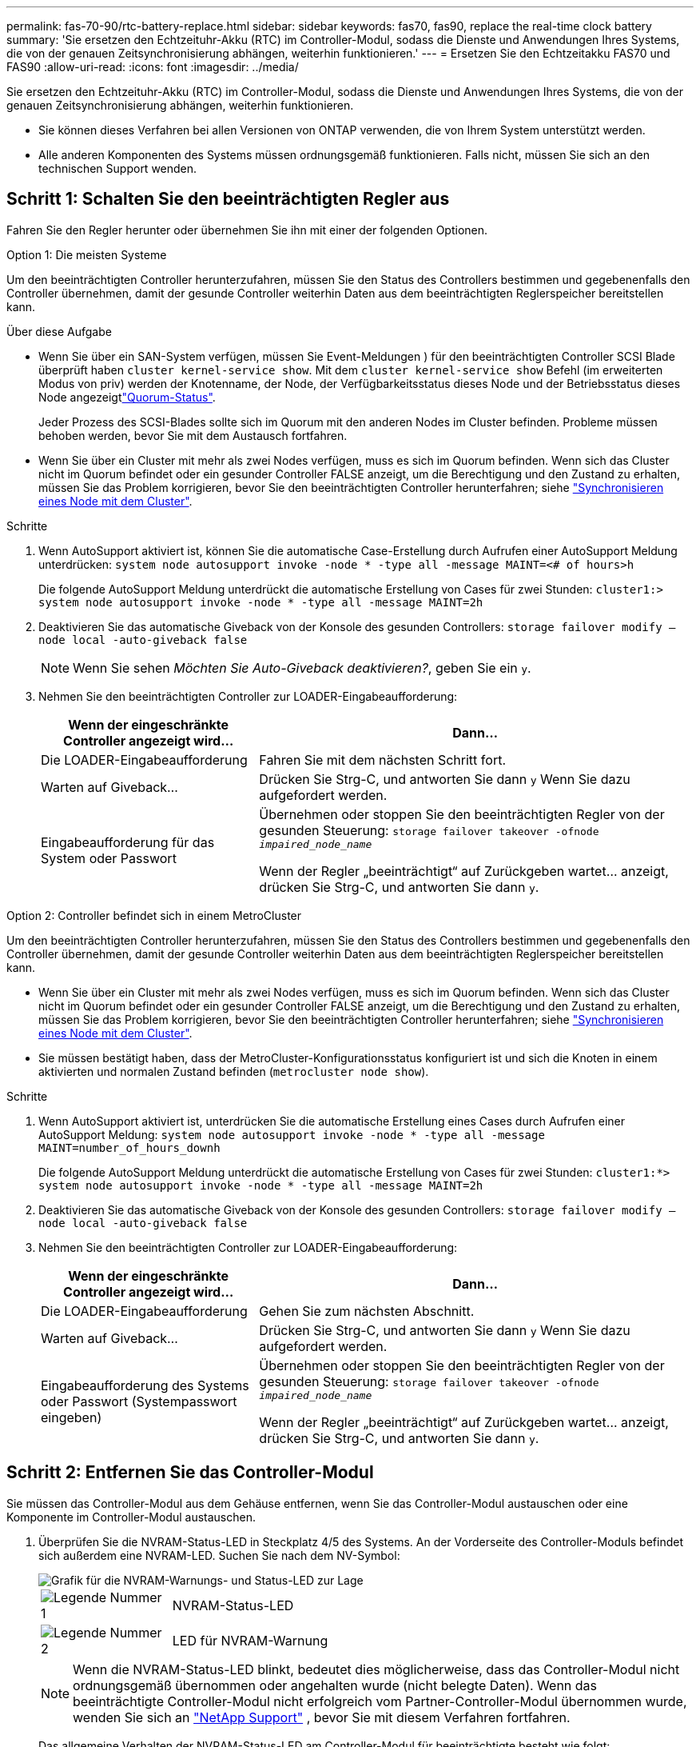 ---
permalink: fas-70-90/rtc-battery-replace.html 
sidebar: sidebar 
keywords: fas70, fas90, replace the real-time clock battery 
summary: 'Sie ersetzen den Echtzeituhr-Akku (RTC) im Controller-Modul, sodass die Dienste und Anwendungen Ihres Systems, die von der genauen Zeitsynchronisierung abhängen, weiterhin funktionieren.' 
---
= Ersetzen Sie den Echtzeitakku FAS70 und FAS90
:allow-uri-read: 
:icons: font
:imagesdir: ../media/


[role="lead"]
Sie ersetzen den Echtzeituhr-Akku (RTC) im Controller-Modul, sodass die Dienste und Anwendungen Ihres Systems, die von der genauen Zeitsynchronisierung abhängen, weiterhin funktionieren.

* Sie können dieses Verfahren bei allen Versionen von ONTAP verwenden, die von Ihrem System unterstützt werden.
* Alle anderen Komponenten des Systems müssen ordnungsgemäß funktionieren. Falls nicht, müssen Sie sich an den technischen Support wenden.




== Schritt 1: Schalten Sie den beeinträchtigten Regler aus

Fahren Sie den Regler herunter oder übernehmen Sie ihn mit einer der folgenden Optionen.

[role="tabbed-block"]
====
.Option 1: Die meisten Systeme
--
Um den beeinträchtigten Controller herunterzufahren, müssen Sie den Status des Controllers bestimmen und gegebenenfalls den Controller übernehmen, damit der gesunde Controller weiterhin Daten aus dem beeinträchtigten Reglerspeicher bereitstellen kann.

.Über diese Aufgabe
* Wenn Sie über ein SAN-System verfügen, müssen Sie Event-Meldungen ) für den beeinträchtigten Controller SCSI Blade überprüft haben  `cluster kernel-service show`. Mit dem `cluster kernel-service show` Befehl (im erweiterten Modus von priv) werden der Knotenname,  der Node, der Verfügbarkeitsstatus dieses Node und der Betriebsstatus dieses Node angezeigtlink:https://docs.netapp.com/us-en/ontap/system-admin/display-nodes-cluster-task.html["Quorum-Status"].
+
Jeder Prozess des SCSI-Blades sollte sich im Quorum mit den anderen Nodes im Cluster befinden. Probleme müssen behoben werden, bevor Sie mit dem Austausch fortfahren.

* Wenn Sie über ein Cluster mit mehr als zwei Nodes verfügen, muss es sich im Quorum befinden. Wenn sich das Cluster nicht im Quorum befindet oder ein gesunder Controller FALSE anzeigt, um die Berechtigung und den Zustand zu erhalten, müssen Sie das Problem korrigieren, bevor Sie den beeinträchtigten Controller herunterfahren; siehe link:https://docs.netapp.com/us-en/ontap/system-admin/synchronize-node-cluster-task.html?q=Quorum["Synchronisieren eines Node mit dem Cluster"^].


.Schritte
. Wenn AutoSupport aktiviert ist, können Sie die automatische Case-Erstellung durch Aufrufen einer AutoSupport Meldung unterdrücken: `system node autosupport invoke -node * -type all -message MAINT=<# of hours>h`
+
Die folgende AutoSupport Meldung unterdrückt die automatische Erstellung von Cases für zwei Stunden: `cluster1:> system node autosupport invoke -node * -type all -message MAINT=2h`

. Deaktivieren Sie das automatische Giveback von der Konsole des gesunden Controllers: `storage failover modify –node local -auto-giveback false`
+

NOTE: Wenn Sie sehen _Möchten Sie Auto-Giveback deaktivieren?_, geben Sie ein `y`.

. Nehmen Sie den beeinträchtigten Controller zur LOADER-Eingabeaufforderung:
+
[cols="1,2"]
|===
| Wenn der eingeschränkte Controller angezeigt wird... | Dann... 


 a| 
Die LOADER-Eingabeaufforderung
 a| 
Fahren Sie mit dem nächsten Schritt fort.



 a| 
Warten auf Giveback...
 a| 
Drücken Sie Strg-C, und antworten Sie dann `y` Wenn Sie dazu aufgefordert werden.



 a| 
Eingabeaufforderung für das System oder Passwort
 a| 
Übernehmen oder stoppen Sie den beeinträchtigten Regler von der gesunden Steuerung: `storage failover takeover -ofnode _impaired_node_name_`

Wenn der Regler „beeinträchtigt“ auf Zurückgeben wartet... anzeigt, drücken Sie Strg-C, und antworten Sie dann `y`.

|===


--
.Option 2: Controller befindet sich in einem MetroCluster
--
Um den beeinträchtigten Controller herunterzufahren, müssen Sie den Status des Controllers bestimmen und gegebenenfalls den Controller übernehmen, damit der gesunde Controller weiterhin Daten aus dem beeinträchtigten Reglerspeicher bereitstellen kann.

* Wenn Sie über ein Cluster mit mehr als zwei Nodes verfügen, muss es sich im Quorum befinden. Wenn sich das Cluster nicht im Quorum befindet oder ein gesunder Controller FALSE anzeigt, um die Berechtigung und den Zustand zu erhalten, müssen Sie das Problem korrigieren, bevor Sie den beeinträchtigten Controller herunterfahren; siehe link:https://docs.netapp.com/us-en/ontap/system-admin/synchronize-node-cluster-task.html?q=Quorum["Synchronisieren eines Node mit dem Cluster"^].
* Sie müssen bestätigt haben, dass der MetroCluster-Konfigurationsstatus konfiguriert ist und sich die Knoten in einem aktivierten und normalen Zustand befinden (`metrocluster node show`).


.Schritte
. Wenn AutoSupport aktiviert ist, unterdrücken Sie die automatische Erstellung eines Cases durch Aufrufen einer AutoSupport Meldung: `system node autosupport invoke -node * -type all -message MAINT=number_of_hours_downh`
+
Die folgende AutoSupport Meldung unterdrückt die automatische Erstellung von Cases für zwei Stunden: `cluster1:*> system node autosupport invoke -node * -type all -message MAINT=2h`

. Deaktivieren Sie das automatische Giveback von der Konsole des gesunden Controllers: `storage failover modify –node local -auto-giveback false`
. Nehmen Sie den beeinträchtigten Controller zur LOADER-Eingabeaufforderung:
+
[cols="1,2"]
|===
| Wenn der eingeschränkte Controller angezeigt wird... | Dann... 


 a| 
Die LOADER-Eingabeaufforderung
 a| 
Gehen Sie zum nächsten Abschnitt.



 a| 
Warten auf Giveback...
 a| 
Drücken Sie Strg-C, und antworten Sie dann `y` Wenn Sie dazu aufgefordert werden.



 a| 
Eingabeaufforderung des Systems oder Passwort (Systempasswort eingeben)
 a| 
Übernehmen oder stoppen Sie den beeinträchtigten Regler von der gesunden Steuerung: `storage failover takeover -ofnode _impaired_node_name_`

Wenn der Regler „beeinträchtigt“ auf Zurückgeben wartet... anzeigt, drücken Sie Strg-C, und antworten Sie dann `y`.

|===


--
====


== Schritt 2: Entfernen Sie das Controller-Modul

Sie müssen das Controller-Modul aus dem Gehäuse entfernen, wenn Sie das Controller-Modul austauschen oder eine Komponente im Controller-Modul austauschen.

. Überprüfen Sie die NVRAM-Status-LED in Steckplatz 4/5 des Systems. An der Vorderseite des Controller-Moduls befindet sich außerdem eine NVRAM-LED. Suchen Sie nach dem NV-Symbol:
+
image::../media/drw_a1K-70-90_nvram-led_ieops-1463.svg[Grafik für die NVRAM-Warnungs- und Status-LED zur Lage]

+
[cols="1,4"]
|===


 a| 
image:../media/icon_round_1.png["Legende Nummer 1"]
 a| 
NVRAM-Status-LED



 a| 
image:../media/icon_round_2.png["Legende Nummer 2"]
 a| 
LED für NVRAM-Warnung

|===
+

NOTE: Wenn die NVRAM-Status-LED blinkt, bedeutet dies möglicherweise, dass das Controller-Modul nicht ordnungsgemäß übernommen oder angehalten wurde (nicht belegte Daten). Wenn das beeinträchtigte Controller-Modul nicht erfolgreich vom Partner-Controller-Modul übernommen wurde, wenden Sie sich an https://mysupport.netapp.com/site/global/dashboard["NetApp Support"] , bevor Sie mit diesem Verfahren fortfahren.

+
Das allgemeine Verhalten der NVRAM-Status-LED am Controller-Modul für beeinträchtigte besteht wie folgt:

+
** Die NVRAM-Status-LED blinkt, wenn die Stromversorgung vom Controller-Modul getrennt wird und sich das Controller-Modul im Status „Warten auf Rückgabe“ befindet oder das Controller-Modul nicht ordnungsgemäß übernommen oder angehalten wird (nicht belegte Daten).
** Wenn das Controller-Modul aus dem Gehäuse entfernt wird, blinkt die NVRAM-Status-LED, sodass das Controller-Modul nicht übernommen oder ordnungsgemäß angehalten wird (nicht belegte Daten). Vergewissern Sie sich, dass das Controller-Modul sauber Übernahme durch das Partner Controller-Modul erfolgt ist oder dass das beeinträchtigte Controller-Modul angezeigt wird `waiting for giveback`. Anschließend kann die blinkende LED ignoriert werden (und der Controller kann aus dem Gehäuse entfernt werden).


. Wenn Sie nicht bereits geerdet sind, sollten Sie sich richtig Erden.
. Haken Sie an der Vorderseite des Geräts die Finger in die Löcher in den Verriegelungsnocken ein, drücken Sie die Laschen an den Nockenhebeln zusammen, und drehen Sie beide Verriegelungen gleichzeitig vorsichtig, aber fest zu sich hin.
+
Das Controller-Modul bewegt sich leicht aus dem Gehäuse.

+
image::../media/drw_a1k_pcm_remove_replace_ieops-1375.svg[Controller Grafik entfernen]

+
[cols="1,4"]
|===


 a| 
image:../media/icon_round_1.png["Legende Nummer 1"]
| Verriegelungsnocken 
|===
. Schieben Sie das Controller-Modul aus dem Gehäuse und legen Sie es auf eine Ebene, stabile Oberfläche.
+
Stellen Sie sicher, dass Sie die Unterseite des Controller-Moduls stützen, wenn Sie es aus dem Gehäuse herausziehen.





== Schritt 3: Ersetzen Sie die RTC-Batterie

Entfernen Sie die fehlerhafte RTC-Batterie, und setzen Sie die Ersatz-RTC-Batterie ein.

. Öffnen Sie den Luftkanal der Steuerung auf der Oberseite der Steuerung.
+
.. Stecken Sie Ihre Finger in die Aussparungen an den entfernten Enden des Luftkanals.
.. Heben Sie den Luftkanal an, und drehen Sie ihn bis zum gewünschten Winkel nach oben.


. Suchen Sie die RTC-Batterie unter dem Luftkanal.
+
image::../media/drw_a1k_rtc_remove_replace_ieops-1381.svg[Ersetzen Sie die RTC-Batterie]

+
[cols="1,4"]
|===


| image:../media/icon_round_1.png["Legende Nummer 1"] | RTC-Akku und Gehäuse 
|===
. Schieben Sie den Akku vorsichtig von der Halterung weg, drehen Sie ihn vom Halter weg, und heben Sie ihn dann aus der Halterung.
+

NOTE: Beachten Sie die Polarität der Batterie, während Sie sie aus dem Halter entfernen. Der Akku ist mit einem Pluszeichen gekennzeichnet und muss korrekt in der Halterung positioniert werden. Ein Pluszeichen in der Nähe des Halters zeigt an, wie der Akku positioniert werden soll.

. Entfernen Sie den Ersatzakku aus dem antistatischen Versandbeutel.
. Notieren Sie die Polarität der RTC-Batterie, und setzen Sie sie anschließend in den Halter ein, indem Sie die Batterie schräg kippen und nach unten drücken.
. Überprüfen Sie die Batterie visuell, um sicherzustellen, dass sie vollständig in den Halter eingebaut ist und die Polarität korrekt ist.




== Schritt 4: Installieren Sie das Controller-Modul neu

Installieren Sie das Controller-Modul neu, und starten Sie es.

. Wenn Sie dies noch nicht getan haben, schließen Sie den Luftkanal.
. Richten Sie das Ende des Controller-Moduls an der Öffnung im Gehäuse aus, und schieben Sie das Controller-Modul in das Gehäuse, wobei die Hebel von der Vorderseite des Systems weg gedreht sind.
. Sobald das Controller-Modul Sie daran hindert, es weiter zu schieben, drehen Sie die Nockengriffe nach innen, bis sie wieder unter den Lüftern einrasten
+

NOTE: Setzen Sie das Controller-Modul nicht zu stark in das Gehäuse ein, um Beschädigungen der Anschlüsse zu vermeiden.

+
Das Controller-Modul startet, sobald es vollständig im Gehäuse sitzt.

. Stellen Sie die automatische Rückgabe wieder her, wenn Sie die Funktion mithilfe von deaktivieren `storage failover modify -node local -auto-giveback true` Befehl.
. Wenn AutoSupport aktiviert ist, können Sie die automatische Fallerstellung mit dem Befehl wiederherstellen/zurücknehmen. `system node autosupport invoke -node * -type all -message MAINT=END`




== Schritt 5: Setzen Sie die Uhrzeit und das Datum auf dem Controller zurück


NOTE: Nach dem Austauschen der RTC-Batterie, dem Einsetzen des Controllers und dem Einschalten des ersten BIOS-Rücksetzens werden folgende Fehlermeldungen angezeigt:
`RTC date/time error. Reset date/time to default`
`RTC power failure error` Diese Meldungen werden entfernt, und Sie können mit diesem Verfahren fortfahren.

. Mit dem Befehl „_Cluster date show_“ Datum und Uhrzeit auf dem funktionstüchtigen Controller prüfen.



NOTE: Wenn Ihr System im Boot-Menü stoppt, wählen Sie die Option für  `Reboot node` und antworten Sie bei der entsprechenden Aufforderung _y_, und starten Sie dann mit _Strg-C_ zum LOADER

. Überprüfen Sie an der LOADER-Eingabeaufforderung auf dem Ziel-Controller die Zeit und das Datum mit dem `cluster date show` Befehl.
. Ändern Sie bei Bedarf das Datum mit dem `set date mm/dd/yyyy` Befehl.
. Stellen Sie bei Bedarf die Uhrzeit in GMT mithilfe des ein `set time hh:mm:ss` Befehl.
+
.. Bestätigen Sie Datum und Uhrzeit auf dem Ziel-Controller.
.. Geben Sie an der Eingabeaufforderung des LOADERS _bye_ ein, um die PCIe-Karten und andere Komponenten neu zu initialisieren und den Controller neu starten zu lassen.
.. Kehren Sie den Controller in den normalen Betrieb zurück, indem Sie seinen Storage zurückgeben: _Storage Failover Giveback -ofnode _Impaired_Node_Name__
.. Wenn das automatische Giveback deaktiviert wurde, aktivieren Sie es erneut: _Storage Failover modify -Node local -Auto-Giveback true_






== Schritt 6: Senden Sie das fehlgeschlagene Teil an NetApp zurück

Senden Sie das fehlerhafte Teil wie in den dem Kit beiliegenden RMA-Anweisungen beschrieben an NetApp zurück.  https://mysupport.netapp.com/site/info/rma["Rückgabe und Austausch von Teilen"]Weitere Informationen finden Sie auf der Seite.
